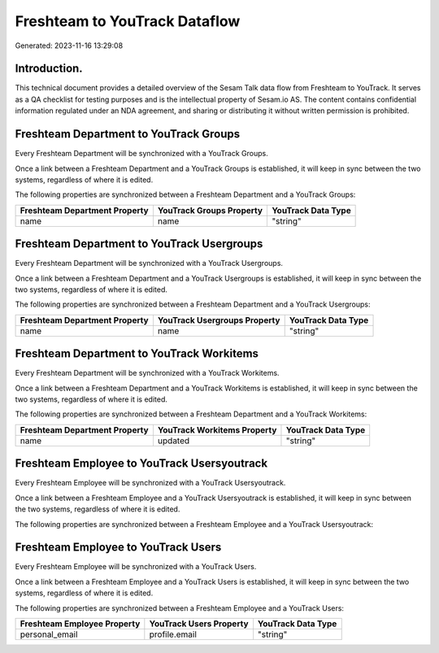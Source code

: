 ==============================
Freshteam to YouTrack Dataflow
==============================

Generated: 2023-11-16 13:29:08

Introduction.
------------

This technical document provides a detailed overview of the Sesam Talk data flow from Freshteam to YouTrack. It serves as a QA checklist for testing purposes and is the intellectual property of Sesam.io AS. The content contains confidential information regulated under an NDA agreement, and sharing or distributing it without written permission is prohibited.

Freshteam Department to YouTrack Groups
---------------------------------------
Every Freshteam Department will be synchronized with a YouTrack Groups.

Once a link between a Freshteam Department and a YouTrack Groups is established, it will keep in sync between the two systems, regardless of where it is edited.

The following properties are synchronized between a Freshteam Department and a YouTrack Groups:

.. list-table::
   :header-rows: 1

   * - Freshteam Department Property
     - YouTrack Groups Property
     - YouTrack Data Type
   * - name
     - name
     - "string"


Freshteam Department to YouTrack Usergroups
-------------------------------------------
Every Freshteam Department will be synchronized with a YouTrack Usergroups.

Once a link between a Freshteam Department and a YouTrack Usergroups is established, it will keep in sync between the two systems, regardless of where it is edited.

The following properties are synchronized between a Freshteam Department and a YouTrack Usergroups:

.. list-table::
   :header-rows: 1

   * - Freshteam Department Property
     - YouTrack Usergroups Property
     - YouTrack Data Type
   * - name
     - name
     - "string"


Freshteam Department to YouTrack Workitems
------------------------------------------
Every Freshteam Department will be synchronized with a YouTrack Workitems.

Once a link between a Freshteam Department and a YouTrack Workitems is established, it will keep in sync between the two systems, regardless of where it is edited.

The following properties are synchronized between a Freshteam Department and a YouTrack Workitems:

.. list-table::
   :header-rows: 1

   * - Freshteam Department Property
     - YouTrack Workitems Property
     - YouTrack Data Type
   * - name
     - updated
     - "string"


Freshteam Employee to YouTrack Usersyoutrack
--------------------------------------------
Every Freshteam Employee will be synchronized with a YouTrack Usersyoutrack.

Once a link between a Freshteam Employee and a YouTrack Usersyoutrack is established, it will keep in sync between the two systems, regardless of where it is edited.

The following properties are synchronized between a Freshteam Employee and a YouTrack Usersyoutrack:

.. list-table::
   :header-rows: 1

   * - Freshteam Employee Property
     - YouTrack Usersyoutrack Property
     - YouTrack Data Type


Freshteam Employee to YouTrack Users
------------------------------------
Every Freshteam Employee will be synchronized with a YouTrack Users.

Once a link between a Freshteam Employee and a YouTrack Users is established, it will keep in sync between the two systems, regardless of where it is edited.

The following properties are synchronized between a Freshteam Employee and a YouTrack Users:

.. list-table::
   :header-rows: 1

   * - Freshteam Employee Property
     - YouTrack Users Property
     - YouTrack Data Type
   * - personal_email
     - profile.email
     - "string"

